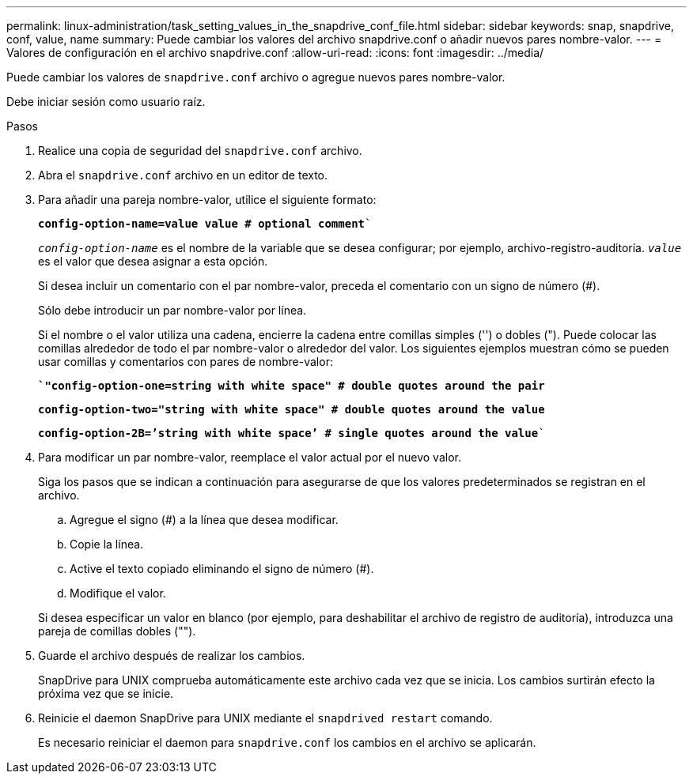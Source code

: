 ---
permalink: linux-administration/task_setting_values_in_the_snapdrive_conf_file.html 
sidebar: sidebar 
keywords: snap, snapdrive, conf, value, name 
summary: Puede cambiar los valores del archivo snapdrive.conf o añadir nuevos pares nombre-valor. 
---
= Valores de configuración en el archivo snapdrive.conf
:allow-uri-read: 
:icons: font
:imagesdir: ../media/


[role="lead"]
Puede cambiar los valores de `snapdrive.conf` archivo o agregue nuevos pares nombre-valor.

Debe iniciar sesión como usuario raíz.

.Pasos
. Realice una copia de seguridad del `snapdrive.conf` archivo.
. Abra el `snapdrive.conf` archivo en un editor de texto.
. Para añadir una pareja nombre-valor, utilice el siguiente formato:
+
`*config-option-name=value value # optional comment*``

+
`_config-option-name_` es el nombre de la variable que se desea configurar; por ejemplo, archivo-registro-auditoría. `_value_` es el valor que desea asignar a esta opción.

+
Si desea incluir un comentario con el par nombre-valor, preceda el comentario con un signo de número (#).

+
Sólo debe introducir un par nombre-valor por línea.

+
Si el nombre o el valor utiliza una cadena, encierre la cadena entre comillas simples ('') o dobles ("). Puede colocar las comillas alrededor de todo el par nombre-valor o alrededor del valor. Los siguientes ejemplos muestran cómo se pueden usar comillas y comentarios con pares de nombre-valor:

+
`*`"config-option-one=string with white space" # double quotes around the pair*`

+
`*config-option-two="string with white space" # double quotes around the value*`

+
`*config-option-2B=`'string with white space`' # single quotes around the value*``

. Para modificar un par nombre-valor, reemplace el valor actual por el nuevo valor.
+
Siga los pasos que se indican a continuación para asegurarse de que los valores predeterminados se registran en el archivo.

+
.. Agregue el signo (#) a la línea que desea modificar.
.. Copie la línea.
.. Active el texto copiado eliminando el signo de número (#).
.. Modifique el valor.


+
Si desea especificar un valor en blanco (por ejemplo, para deshabilitar el archivo de registro de auditoría), introduzca una pareja de comillas dobles ("").

. Guarde el archivo después de realizar los cambios.
+
SnapDrive para UNIX comprueba automáticamente este archivo cada vez que se inicia. Los cambios surtirán efecto la próxima vez que se inicie.

. Reinicie el daemon SnapDrive para UNIX mediante el `snapdrived restart` comando.
+
Es necesario reiniciar el daemon para `snapdrive.conf` los cambios en el archivo se aplicarán.


